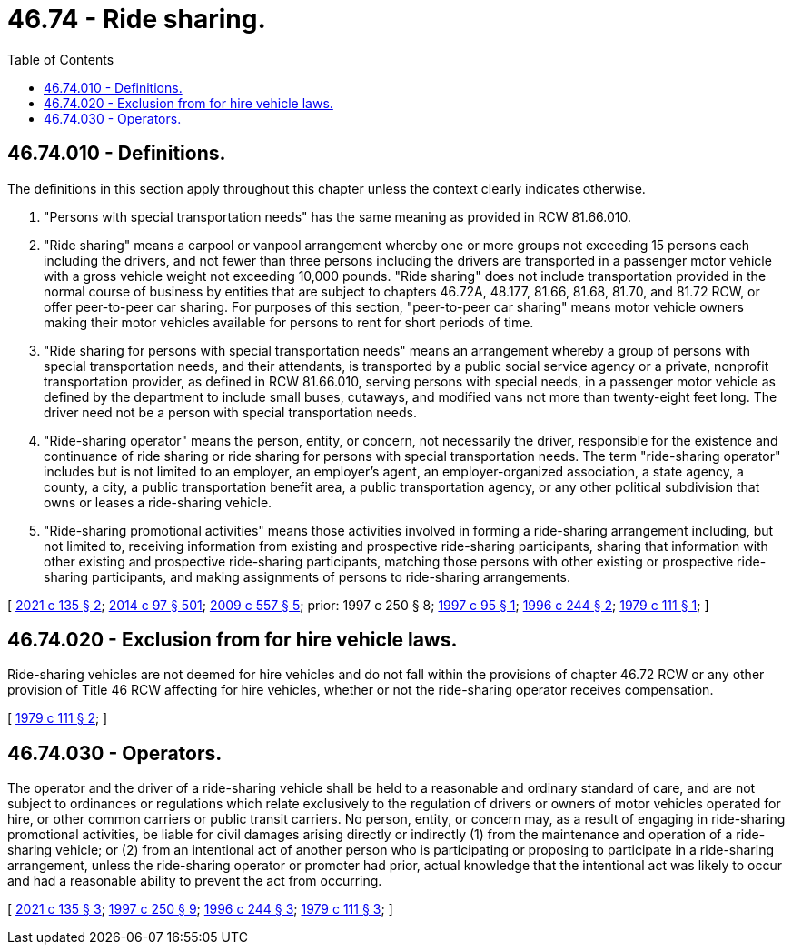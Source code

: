 = 46.74 - Ride sharing.
:toc:

== 46.74.010 - Definitions.
The definitions in this section apply throughout this chapter unless the context clearly indicates otherwise.

. "Persons with special transportation needs" has the same meaning as provided in RCW 81.66.010.

. "Ride sharing" means a carpool or vanpool arrangement whereby one or more groups not exceeding 15 persons each including the drivers, and not fewer than three persons including the drivers are transported in a passenger motor vehicle with a gross vehicle weight not exceeding 10,000 pounds. "Ride sharing" does not include transportation provided in the normal course of business by entities that are subject to chapters 46.72A, 48.177, 81.66, 81.68, 81.70, and 81.72 RCW, or offer peer-to-peer car sharing. For purposes of this section, "peer-to-peer car sharing" means motor vehicle owners making their motor vehicles available for persons to rent for short periods of time.

. "Ride sharing for persons with special transportation needs" means an arrangement whereby a group of persons with special transportation needs, and their attendants, is transported by a public social service agency or a private, nonprofit transportation provider, as defined in RCW 81.66.010, serving persons with special needs, in a passenger motor vehicle as defined by the department to include small buses, cutaways, and modified vans not more than twenty-eight feet long. The driver need not be a person with special transportation needs.

. "Ride-sharing operator" means the person, entity, or concern, not necessarily the driver, responsible for the existence and continuance of ride sharing or ride sharing for persons with special transportation needs. The term "ride-sharing operator" includes but is not limited to an employer, an employer's agent, an employer-organized association, a state agency, a county, a city, a public transportation benefit area, a public transportation agency, or any other political subdivision that owns or leases a ride-sharing vehicle.

. "Ride-sharing promotional activities" means those activities involved in forming a ride-sharing arrangement including, but not limited to, receiving information from existing and prospective ride-sharing participants, sharing that information with other existing and prospective ride-sharing participants, matching those persons with other existing or prospective ride-sharing participants, and making assignments of persons to ride-sharing arrangements.

[ http://lawfilesext.leg.wa.gov/biennium/2021-22/Pdf/Bills/Session%20Laws/House/1514-S.SL.pdf?cite=2021%20c%20135%20§%202[2021 c 135 § 2]; http://lawfilesext.leg.wa.gov/biennium/2013-14/Pdf/Bills/Session%20Laws/Senate/6333-S.SL.pdf?cite=2014%20c%2097%20§%20501[2014 c 97 § 501]; http://lawfilesext.leg.wa.gov/biennium/2009-10/Pdf/Bills/Session%20Laws/Senate/5894.SL.pdf?cite=2009%20c%20557%20§%205[2009 c 557 § 5]; prior:  1997 c 250 § 8; http://lawfilesext.leg.wa.gov/biennium/1997-98/Pdf/Bills/Session%20Laws/House/1023.SL.pdf?cite=1997%20c%2095%20§%201[1997 c 95 § 1]; http://lawfilesext.leg.wa.gov/biennium/1995-96/Pdf/Bills/Session%20Laws/Senate/6699-S.SL.pdf?cite=1996%20c%20244%20§%202[1996 c 244 § 2]; http://leg.wa.gov/CodeReviser/documents/sessionlaw/1979c111.pdf?cite=1979%20c%20111%20§%201[1979 c 111 § 1]; ]

== 46.74.020 - Exclusion from for hire vehicle laws.
Ride-sharing vehicles are not deemed for hire vehicles and do not fall within the provisions of chapter 46.72 RCW or any other provision of Title 46 RCW affecting for hire vehicles, whether or not the ride-sharing operator receives compensation.

[ http://leg.wa.gov/CodeReviser/documents/sessionlaw/1979c111.pdf?cite=1979%20c%20111%20§%202[1979 c 111 § 2]; ]

== 46.74.030 - Operators.
The operator and the driver of a ride-sharing vehicle shall be held to a reasonable and ordinary standard of care, and are not subject to ordinances or regulations which relate exclusively to the regulation of drivers or owners of motor vehicles operated for hire, or other common carriers or public transit carriers. No person, entity, or concern may, as a result of engaging in ride-sharing promotional activities, be liable for civil damages arising directly or indirectly (1) from the maintenance and operation of a ride-sharing vehicle; or (2) from an intentional act of another person who is participating or proposing to participate in a ride-sharing arrangement, unless the ride-sharing operator or promoter had prior, actual knowledge that the intentional act was likely to occur and had a reasonable ability to prevent the act from occurring.

[ http://lawfilesext.leg.wa.gov/biennium/2021-22/Pdf/Bills/Session%20Laws/House/1514-S.SL.pdf?cite=2021%20c%20135%20§%203[2021 c 135 § 3]; http://lawfilesext.leg.wa.gov/biennium/1997-98/Pdf/Bills/Session%20Laws/House/1513-S.SL.pdf?cite=1997%20c%20250%20§%209[1997 c 250 § 9]; http://lawfilesext.leg.wa.gov/biennium/1995-96/Pdf/Bills/Session%20Laws/Senate/6699-S.SL.pdf?cite=1996%20c%20244%20§%203[1996 c 244 § 3]; http://leg.wa.gov/CodeReviser/documents/sessionlaw/1979c111.pdf?cite=1979%20c%20111%20§%203[1979 c 111 § 3]; ]

